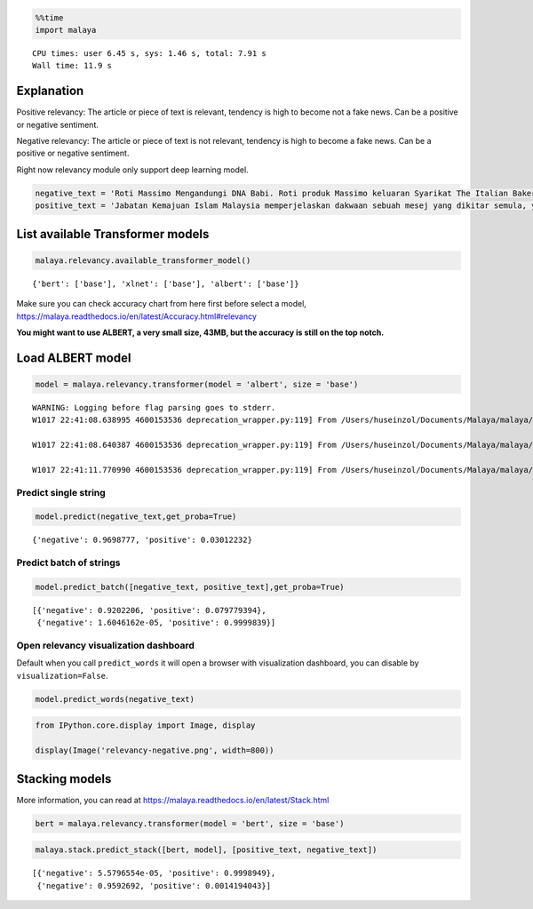 
.. code:: python

    %%time
    import malaya


.. parsed-literal::

    CPU times: user 6.45 s, sys: 1.46 s, total: 7.91 s
    Wall time: 11.9 s


Explanation
-----------

Positive relevancy: The article or piece of text is relevant, tendency
is high to become not a fake news. Can be a positive or negative
sentiment.

Negative relevancy: The article or piece of text is not relevant,
tendency is high to become a fake news. Can be a positive or negative
sentiment.

Right now relevancy module only support deep learning model.

.. code:: python

    negative_text = 'Roti Massimo Mengandungi DNA Babi. Roti produk Massimo keluaran Syarikat The Italian Baker mengandungi DNA babi. Para pengguna dinasihatkan supaya tidak memakan produk massimo. Terdapat pelbagai produk roti keluaran syarikat lain yang boleh dimakan dan halal. Mari kita sebarkan berita ini supaya semua rakyat Malaysia sedar dengan apa yang mereka makna setiap hari. Roti tidak halal ada DNA babi jangan makan ok.'
    positive_text = 'Jabatan Kemajuan Islam Malaysia memperjelaskan dakwaan sebuah mesej yang dikitar semula, yang mendakwa kononnya kod E dikaitkan dengan kandungan lemak babi sepertimana yang tular di media sosial. . Tular: November 2017 . Tular: Mei 2014 JAKIM ingin memaklumkan kepada masyarakat berhubung maklumat yang telah disebarkan secara meluas khasnya melalui media sosial berhubung kod E yang dikaitkan mempunyai lemak babi. Untuk makluman, KOD E ialah kod untuk bahan tambah (aditif) dan ianya selalu digunakan pada label makanan di negara Kesatuan Eropah. Menurut JAKIM, tidak semua nombor E yang digunakan untuk membuat sesuatu produk makanan berasaskan dari sumber yang haram. Sehubungan itu, sekiranya sesuatu produk merupakan produk tempatan dan mendapat sijil Pengesahan Halal Malaysia, maka ia boleh digunakan tanpa was-was sekalipun mempunyai kod E-kod. Tetapi sekiranya produk tersebut bukan produk tempatan serta tidak mendapat sijil pengesahan halal Malaysia walaupun menggunakan e-kod yang sama, pengguna dinasihatkan agar berhati-hati dalam memilih produk tersebut.'

List available Transformer models
---------------------------------

.. code:: python

    malaya.relevancy.available_transformer_model()




.. parsed-literal::

    {'bert': ['base'], 'xlnet': ['base'], 'albert': ['base']}



Make sure you can check accuracy chart from here first before select a
model, https://malaya.readthedocs.io/en/latest/Accuracy.html#relevancy

**You might want to use ALBERT, a very small size, 43MB, but the
accuracy is still on the top notch.**

Load ALBERT model
-----------------

.. code:: python

    model = malaya.relevancy.transformer(model = 'albert', size = 'base')


.. parsed-literal::

    WARNING: Logging before flag parsing goes to stderr.
    W1017 22:41:08.638995 4600153536 deprecation_wrapper.py:119] From /Users/huseinzol/Documents/Malaya/malaya/_utils/_utils.py:68: The name tf.gfile.GFile is deprecated. Please use tf.io.gfile.GFile instead.

    W1017 22:41:08.640387 4600153536 deprecation_wrapper.py:119] From /Users/huseinzol/Documents/Malaya/malaya/_utils/_utils.py:69: The name tf.GraphDef is deprecated. Please use tf.compat.v1.GraphDef instead.

    W1017 22:41:11.770990 4600153536 deprecation_wrapper.py:119] From /Users/huseinzol/Documents/Malaya/malaya/_utils/_utils.py:64: The name tf.InteractiveSession is deprecated. Please use tf.compat.v1.InteractiveSession instead.



Predict single string
^^^^^^^^^^^^^^^^^^^^^

.. code:: python

    model.predict(negative_text,get_proba=True)




.. parsed-literal::

    {'negative': 0.9698777, 'positive': 0.03012232}



Predict batch of strings
^^^^^^^^^^^^^^^^^^^^^^^^

.. code:: python

    model.predict_batch([negative_text, positive_text],get_proba=True)




.. parsed-literal::

    [{'negative': 0.9202206, 'positive': 0.079779394},
     {'negative': 1.6046162e-05, 'positive': 0.9999839}]



Open relevancy visualization dashboard
^^^^^^^^^^^^^^^^^^^^^^^^^^^^^^^^^^^^^^

Default when you call ``predict_words`` it will open a browser with
visualization dashboard, you can disable by ``visualization=False``.

.. code:: python

    model.predict_words(negative_text)

.. code:: python

    from IPython.core.display import Image, display

    display(Image('relevancy-negative.png', width=800))



.. image:: load-relevancy_files/load-relevancy_14_0.png
   :width: 800px


Stacking models
---------------

More information, you can read at
https://malaya.readthedocs.io/en/latest/Stack.html

.. code:: python

    bert = malaya.relevancy.transformer(model = 'bert', size = 'base')

.. code:: python

    malaya.stack.predict_stack([bert, model], [positive_text, negative_text])




.. parsed-literal::

    [{'negative': 5.5796554e-05, 'positive': 0.9998949},
     {'negative': 0.9592692, 'positive': 0.0014194043}]
